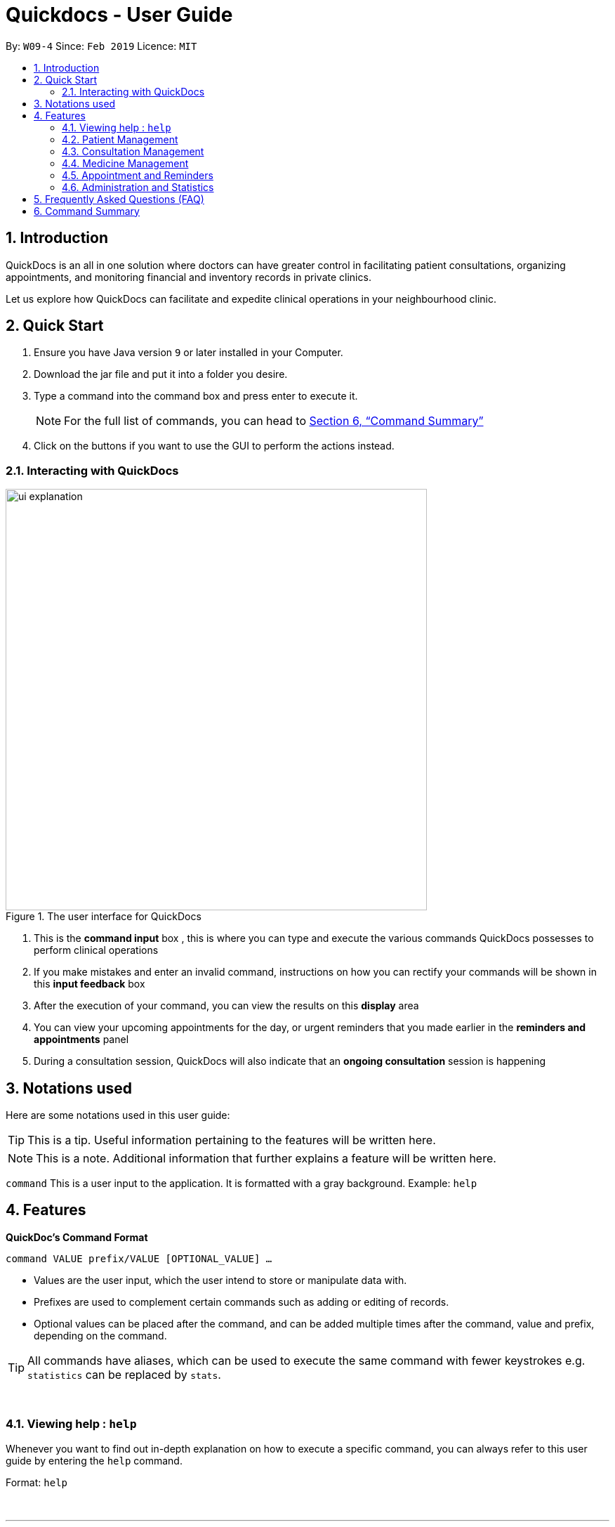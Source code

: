﻿= Quickdocs - User Guide
:site-section: UserGuide
:toc:
:toc-title:
:toc-placement: preamble
:sectnums:
:imagesDir: images
:stylesDir: stylesheets
:xrefstyle: full
:experimental:
ifdef::env-github[]
:tip-caption: :bulb:
:note-caption: :information_source:
endif::[]
:repoURL: https://github.com/CS2103-AY1819S2-W09-4/main/tree/master

By: `W09-4`      Since: `Feb 2019`      Licence: `MIT`

== Introduction

QuickDocs is an all in one solution where doctors can have greater control in facilitating patient consultations, organizing appointments, and monitoring financial and inventory records in private clinics.

Let us explore how QuickDocs can facilitate and expedite clinical operations in your neighbourhood clinic.

== Quick Start

//image::Ui.png[width="790"]


.  Ensure you have Java version `9` or later installed in your Computer.
.  Download the jar file and put it into a folder you desire.
.  Type a command into the command box and press enter to execute it.
[NOTE]
For the full list of commands, you can head to <<Command Summary>>
.  Click on the buttons if you want to use the GUI to perform the actions instead.

=== Interacting with QuickDocs

.The user interface for QuickDocs
image::ui_explanation.png[width="600"]

.   This is the *command input* box , this is where you can type and execute the various commands
QuickDocs possesses to perform clinical operations
.   If you make mistakes and enter an invalid command, instructions on how you can rectify your commands
will be shown in this *input feedback* box
.   After the execution of your command, you can view the results on this *display* area
.   You can view your upcoming appointments for the day, or urgent reminders that you made earlier in the
*reminders and appointments* panel
.   During a consultation session, QuickDocs will also indicate that an *ongoing consultation* session is happening


[[Notation]]
== Notations used

Here are some notations used in this user guide:

[TIP]
This is a tip. Useful information pertaining to the features will be written here.
[NOTE]
This is a note. Additional information that further explains a feature will be written here. +

`command` This is a user input to the application. It is formatted with a gray background. Example: `help`

[[Features]]
== Features
*QuickDoc's Command Format* +

`command VALUE prefix/VALUE [OPTIONAL_VALUE] ...`

//* Commands are in lowercase, you can view all of them using the help command.
* Values are the user input, which the user intend to store or manipulate data with.
* Prefixes are used to complement certain commands such as adding or editing of records.
* Optional values can be placed after the command, and can be added multiple times after the command, value and prefix, depending on the command.

[TIP]
All commands have aliases, which can be used to execute the same command with fewer keystrokes e.g. `statistics` can be replaced by `stats`.

{nbsp} +

[[help,Help]]
=== Viewing help : `help`

Whenever you want to find out in-depth explanation on how to execute a specific command, you can always refer to this
user guide by entering the `help` command.

Format: `help`

{nbsp} +

'''

=== Patient Management
The Patient Management module features commands involving the registration, update, searching
and removal of patient records in QuickDocs.

Using just a few keystrokes, you can manage your patient records in a more organized and efficient manner.

'''

[[addpat, Add patient]]
==== Adding patient: `addpat`

You can register new patients and start storing their records in QuickDocs using the `addpat` command.

Patient details that can be stored include: name, NRIC, email, address, gender, date of birth, contact number.

[TIP]
You can add a tag to a patient to indicate his or her long term illnesses. You can add multiple tags to the patient to ease searching. +

{sp}+

*Format:* `addpat n/NAME r/NRIC e/EMAIL a/ADDRESS g/GENDER d/DATE OF BIRTH c/CONTACT  [t/tag]...` +

*Alias{nbsp}{nbsp}{nbsp}{nbsp}:* `ap`
[TIP]
The order of input does not matter as long as they are all captured. +

{sp}+
*Examples:*

* `addpat n/Gary Goh r/S7332803I g/M d/1973-04-01 a/20 Upper Changi Road c/92347654 e/ggoh@gmail.com t/highbloodpressure t/diabetes`

* `addpat n/Chan Mei Hua r/S8865281I d/1998-05-09 g/F c/92341221 a/2 Simei Street e/cmh@gmail.com`

{sp}+
*Result:*

After entering the `addpat` command, QuickDocs will show the details of the recently added patient on the
main display as demonstrated in the diagram below:

.The main display after addpat command
image::ap_after.png[width="600"]

'''

[[editpat, Edit patient]]
==== Editing patient : `editpat`

If you made a mistake when registering a patient, fret not! You can always make changes to the patient record with the `editpat` command. All the fields in the record can be edited, including the NRIC and tags.

[NOTE]
The tags entered during an edit patient command will override all the tags a patient record currently possess.

{sp} +
*Format:* `editpat NRIC [n/NAME] [a/Address] [r/NRIC] …` +

*Alias{nbsp}{nbsp}{nbsp}{nbsp}:* `ep` +

[NOTE]
you can view the prefixes for each of the fields at the <<addpat>> section. +

{sp} +
*Example:* +

* `editpat S7332803I n/Gary Doh e/gdoh@gmail.com`  +
This changes the email and name of the patient with NRIC: S7332803I to Gary Doh and gdoh@gmail.com respectively.

{sp} +
*Result:* +

After the `editpat` is performed, you can view the changes made to the patient record in the main display.

.Result of an edit command, on a patient's name and email
image::ep_after.png[width="600"]

{sp} +
Since every citizen, permanent residents or foreigners in Singapore have their unique NRIC / FIN numbers, duplicate NRIC are not
allowed in QuickDocs.

When you edit a patient's NRIC/FIN and there is an existing patient with that NRIC, the current edit
will not be executed. You will also be notified of the detection of duplicated NRIC entries through the input feedback box,
in the manner shown in the following picture.

.Error message shown when QuickDocs detected a duplicate NRIC in the patient records
image::ep_conflict.png[width="600"]

'''

[[listpat, List patients]]
==== List patient details : `listpat`

To view a patient's detail, you can use the `listpat` command. You can search and filter patient records
by their names, NRIC and even their tags.

Suppose you are unsure of the patient's NRIC to start a command, you can always turn to `listpat` to help narrow down your search.
`listpat` can present all patient records that matches a search sequence you entered. For example, you can enter `r/S92` and the list command
will present all patient records with NRIC starting with S92.

You can then display a single patient's record by calling `listpat` with the full name or nric.

[NOTE]
Each patient record stored within QuickDocs have a record number, known as an *INDEX*. The
Index can also be used to narrow down patient searches to a single record.

{sp} +
*Format:* `listpat [PREFIX / KEYWORD] …` +

*Alias{nbsp}{nbsp}{nbsp}{nbsp}:* `lp` +

{sp} +
*Examples and Results:*

* `listpat` +

If no keywords are entered, `listpat` will simply display the first 50 patients record stored.

.executing the listpat command without any matching criteria
image::lp_noargs.png[width="600"]

{sp} +

* `listpat n/P` +

Suppose you want to quickly find a patient record whose name starts with "P", you can use `listpat` along
with a sequence of characters to search for the specific patient record you are interested in.

.Listing patients with matching name
image::lp_name_after.png[width="600"]

{sp} +

* `listpat r/S92` +

You can narrow down your patient search by providing a NRIC sequence as well. For example,
in the figure below, you can retrieve all the patients whose NRIC starts with "S92".

.Listing patients with matching NRIC
image::lp_nric_after.png[width="600"]

{sp} +
After narrowing down your search, you will be able to use the specific NRIC number of a particular patient to view the in-depth
patient particulars.

.Showing specific patient's record using the full NRIC
image::lp_nric_specific.png[width="600"]

{sp} +

* `listpat t/diabetes` +

The tags you assigned to each patient can also be used to expedite the `listpat` command. For example, diabetic patients can be
listed using the `listpat` command along with "t/diabetes" value.

.Listing patients by specific tag
image::lp_tag_after.png[width="600"]

{sp} +

* `listpat 5`

Did you notice that when QuickDocs display multiple patient records during filtering, each record starts with
a number? This is the index of the patient record, indicating the position the record is stored within QuickDoc's patient record storage.

You can make use of the index number to view specific patient records as well.

.Patient search using record index
image::lp_index.png[width="600"]

'''

[[deletepat, Delete patient]]
==== Deleting patient `deletepat`

When a patient is no longer visiting your clinic (i.e. moved residency), you can choose to remove their details from QuickDocs.

{sp} +
*Format:* `deletepat r/NRIC` +

*Alias{nbsp}{nbsp}{nbsp}{nbsp}:* `dp` +

{sp} +
*Example:* `deletepat r/S7338031I`

{sp} +
*Result:*

By specifying the NRIC along with the `deletepat` command, you will delete the patient with that specific NRIC. If you have difficulty finding the specific NRIC, you can refer to the <<listpat>> command section to help you retrieve the patient's NRIC.

.Deleting patient records using the specific NRIC
image::dp_after.png[width="600"]

{nbsp} +

'''



=== Consultation Management

With QuickDocs, you no longer need to navigate to different menus just to record symptoms of the patient's illness, or assigning medicine to tackle
the patient's current condition.

Using the Consultation Management module, you can now handle the prescription and diagnosis stages of each consultation session
in one go.

''''

[[consult, Start consultation]]
==== Start consultation: `consult`

After a patient is registered, whenever he or she visits your clinic, you can start recording the diagnosis and medicine prescribed by starting a
consultation session on QuickDocs.

Consultation is started after the NRIC of the patient is provided, you can revisit the <<listpat>> section to help identify the NRIC
of specific patients +

[NOTE]
QuickDocs only permit one ongoing consultation session at any given time. The
<<diagnose>> and <<prescribe>> steps must be completed before a consultation can end. Otherwise
you can always use the <<abort>> command to exit an ongoing session.

{sp} +
*Format:* `consult r/NRIC` +

*Alias{nbsp}{nbsp}{nbsp}{nbsp}:* `c` +

{sp} +
*Example:*

* `consult r/S9876542C` +

*Result:*

Once you started a consultation session for the patient, a message will be displayed on the main display area to indicate that the consultation session
have started for the current patient.

.Starting a consultation session on QuickDocs
image::consult_after.png[width="600"]

{sp}+
A text indicating that the consultation session have started for the particular patient will also
appear at the bottom right corner of QuickDocs, so that you will be aware that a current consultation session is ongoing even after
subsequent commands.

{sp}+
[NOTE]
While a consultation session is ongoing, It does not mean that you are limited to just entering the consultation commands. You can still enter command that are beyond the consultation module (i.e.
 listing patients, checking the medicine inventory, etc).


'''

[[diagnose, Diagnose patient]]
==== Diagnosing a patient: `diagnose`

After the consultation session has began, you can start recording the patient's ailments. The various symptoms the patients have can be recorded down,
along with the final assessment of the illness the patient is currently having.

To complete the diagnosis, the record must have one assessment and at least one symptom.

[NOTE]
This command requires you to have a consultation session already active. See: <<consult>>.

{sp}+
*Format:* `diagnose s/SYMPTOM [s/SYMPTOM] ... a/ASSESSMENT` +

*Alias{nbsp}{nbsp}{nbsp}{nbsp}:* `d` +

{sp}+
*Example:*

* `diagnose s/runny nose s/sore throat s/phlegmy cough a/influenza` +

The order of symptoms and assessment does not matter here. You record as many symptoms per diagnosis.

{sp} +
*Results:*

After entering the command, QuickDocs will show the symptoms and assessment recorded on the main display as demonstrated
in the following diagram.

.Result of the diagnose command
image::diagnose_after.png[width="600"]

{sp} +
If you made a mistake when entering the diagnosis, you can always rectify it by re-entering the `diagnose` command with the correct
symptoms and assessment. This will replace the current erroneous diagnosis with the one you have just entered.

.Editing the diagnosis
image::diagnose_edit_after.png[width="600"]

{sp}+
[TIP]
Whenever you make a mistake entering a command, you can always press the UP and DOWN buttons on your keyboard to cycle through the past
commands you have entered into QuickDocs. This allow you to easily navigate to the erroneous command you have entered, make changes and then re-enter
the command again to rectify your errors.

'''

[[prescribe, Prescribe medicine]]
==== Prescribing medicine for a patient: `prescribe`

After you are done recording the symptoms and assessing the illness of the patient, you can start prescribing medicine to your patient.

For each medicine prescribed, the quantity must be specified. Like the <<diagnose>> command, you can always reenter the command to override
the current prescription should there be any errors made.

A minimum of one medicine and one quantity is required to record a prescription entry. The order of quantity entered corresponds to the order of the medicine entered. +

[NOTE]
This command requires you to have a consultation session already active. See: <<consult>>.

[NOTE]
The medicine to be prescribed must be present in the inventory and its quantity must be sufficient for
the assignment during the presciption stage. +
Check out the <<addmed>> section for information on adding medicine to the inventory,
and <<listmed>> section on the steps to check a medicine's amount.

{sp} +
*Format:* `prescribe m/MEDICINE [m/MEDICINE] ... q/QUANTITY [q/QUANTITY]` +
or{nbsp}{nbsp}{nbsp}{nbsp}{nbsp}{nbsp}{nbsp}{nbsp} *:* `prescribe m/MEDICINE q/QUANTITY [m/MEDICINE] [q/QUANTITY] ...` +

*Alias{nbsp}{nbsp}{nbsp}{nbsp}:* `p` +

{sp} +
*Example:*

* `prescribe m/penicillin q/1 m/Afrin spray q/1 m/ibuprofen q/2` +
   Prescription now consist of 1 unit of penicillin, 1 unit of afrin spray and 2 units of ibuprofen.

* `prescribe m/penicillin m/Afrin spray m/ibuprofen q/1 q/1 q/2` +
   Same as above example, quantity ordered based on medicine order.

{sp} +
*Results:*

After the medicine-quantity pairings are entered, the prescription to address the patient's current condition will be displayed on the main display area of QuickDocs. Changes can still be made to the prescription as long as the consultation session is still ongoing.

.Prescribing medicines to tackle the patient's current conditions
image::prescription_after.png[width="600"]

'''

[[endconsult, End consultation]]
==== End consultation: `endconsult`

Once the diagnosis and prescription are finalized, you can end the consultation with a simple `endconsult` command.
No further changes to the diagnosis and prescription details can be made after this point.+

{sp} +
*Format:* `endconsult` +

*Alias{nbsp}{nbsp}{nbsp}{nbsp}:* `ec`

{sp} +
*Result:*
Once you entered the `endconsult` command, a message to indicate the end of the consultation session is also shown on the main display area. The label for the ongoing consultation session is also removed after the command is entered.

.Results of an endconsult command
image::endconsult.png[width="600"]

'''

[[abort, Abort consultation]]
==== Aborting a consultation session: `abort`

If you started a consultation session by mistake, or the patient does not seemed to require a consultation,
you can always abort the consultation session without providing the diagnosis and prescription details.

{sp} +
*Format:* `abort` +

*Alias{nbsp}{nbsp}{nbsp}{nbsp}:* `ab`

{sp} +
*Result:*
When you enter the `abort` command, a message is also shown on the main display area to indicate that the current session is aborted.
The label for the ongoing consultation session is also removed.

.Results of an abort command
image::abortconsult.png[width="600"]

'''

[[listconsult, List consultations]]
==== List consultation: `listconsult`

Whenever you want to revisit a specific consultation record, you can filter it down by the patient before narrowing it down
to the specific session.

You can use QuickDocs to list out all the past consultation sessions of a single patient by first specifying his or her NRIC,
and then view the consultation details by passing in the session's index. +

{sp} +
*Format:* `listconsult INDEX` +
or{nbsp}{nbsp}{nbsp}{nbsp}{nbsp}{nbsp}{nbsp}{nbsp} *:* `listconsult r/NRIC` +

*Alias{nbsp}{nbsp}{nbsp}{nbsp}:* `lc` +

{sp} +
*Examples and Results:*

* `listconsult r/S9876542C` +

Specifying the NRIC after the `listconsult` command will display a list of consultation records belonging to
the patient with the specified NRIC.

Note that the indexes are prepended on each of the past consultation records listed.

.Displaying past visits of a particular patient
image::listconsult_after.png[width="600"]

{sp}+

* `listconsult 1` +

image::listconsult_index.png[align="center" width="600"]

You can then call `listconsult` again with the consultation record's index to view the specific consultation session details. QuickDocs will display the time of the consultation, and also the diagnosis and prescription given to the patient.

.Revisiting a specific consultation session
image::listconsult_index.png[width="600"]

{nbsp} +

'''

=== Medicine Management
You can manage your medicine storage all by your wishes! QuickDocs allows you to organise your medicines in a directory format much like the folders in Windows OS! +

You can design and name your directories by functionalities, pricing, classifications or anything in your mind! +

Initially, the medicine storage only contains one root directory named as "root" by default. All the rest is then up to you to decide!

[TIP]
Through QuickDocs, you could place the same medicine under different directories. For example, medicine paracetamol could be placed under "fever" and "headache" simultaneously. +
[TIP]
Following the same logic, you may not be able to store two different medicine with the same name in QuickDocs. All instances of medicine with the same name will refer to the same medicine.

- - -

[[adddirec, Add directory]]
==== Add new directory into storage: `adddirec`

By providing the path pointing to a specific directory, you can add a new directory under that directory. +

The new directory will be an empty directory whose name is up to you to decide.

[NOTE]
The new directory's name should not contain white spaces or "\" characters.

{sp} +

*Format:* `adddirec [PATH OF THE PARENT DIRECORY] [NAME OF NEW DIRECTORY]` +

*Alias{nbsp}{nbsp}{nbsp}{nbsp}:* `ad`

{sp} +

*Example:* +

* `adddirec root fever` followed by `adddirec root\fever oral` +

*Result:* +

These commands add a new directory called fever to root, and then add another new directory called oral under fever. +

There will be success messages confirming every successful addition of directories. +

[[adddirec_after]]
.Result of sample add directory command
image::adddirec_after.png[width="600"]

- - -

[[addmed, Add medicine]]
==== Add medicine into storage: `addmed`

Through this command, you can either add a new medicine into the storage, or to place an existing medicine under another directory. +

{sp} +

You can add a new medicine by specifying where it should go to, its initial quantity and its price +

*Format:* `addmed [PATH OF DIRECTORY TO ADD TO] [MEDICINE_NAME] [q/QUANTITY] [p/PRICE]` +

*Alias{nbsp}{nbsp}{nbsp}{nbsp}:* `am`

{sp} +

*Example:* +

`addmed root\fever paracetamol q/50 p/9.99`

*Result:* +

After you enter the command, if it is executed successfully, a confirmation message will appear.

[[addmed_newmedicien_after]]
.Sucess message of sample addmed command
image::addmed_newmedicien_after.png[align="center" width="600"]

{sp} +

[NOTE]
If you entered a medicine name that already exists in the storage in this format, a error message will pop up. +

[[addmed_newMedicine_existing]]
.Error message of adding an existing medicine in wrong format
image::addmed_newMedicine_existing.png[width="600"]

{sp} +

You can also place an existing medicine into a directory. +

*Format:* `addmed [PATH] [MEDICINE_NAME]`

{sp} +

*Example:* +

`addmed root\headache paracetamol` +

Assuming there already exists a medicine called paracetamol in the storage, you can place this medicine under root\headache via this command. +

*Result:* +

After you enter the command, if it is executed successfully, a confirmation message showing the detailed information of that medicine will appear.

[[addmed_existing]]
.Success message of sample addmed command
image::addmed_existing.png[align="center" width="600"]

{sp} +

[NOTE]
If you entered a medicine name that has not existed in the storage in this format, an error message will pop up.


[[addmed_existing_nonExisting]]
.Error message for adding new medicine in wrong format
image::addmed_existing_nonExisting.png[align="center" width="600"]

In this case, no medicine called aspirin has yet existed in the storage.

- - -

[[listmed, List medicines]]
==== List medicine storage: `listmed`

Whenever you want to see what is inside your medicine storage, you can always use this command to view the detailed information about any directory or medicine through this command. +


{sp} +

*Format:* `listmed [PATH]`

*Alias{nbsp}{nbsp}{nbsp}{nbsp}:* `lm`

{sp} +

*Example:* +

`listmed root\fever`

*Result:* +

You will be able to view a detailed description of all the medicines and directories under root\fever.

[[listmed_after]]
.Response for a sample listmed command viewing a directory
image::listmed_after.png[align="center" width="600"]

{sp} +

*Example:* +

`listmed root\fever\paracetamol`

*Result:* +

You will be displayed a detailed description of medicine paracetamol which is placed under root\fever.

[[listmed_med_after]]
.Response for a sample listmed command viewing a medicine
image::listmed_med_after.png[align="center" width="600"]

- - -

[[alarm, Set alert threshold for medicine]]
==== Setting automatic notification for low stock: `alarm`

To further ease your management of the clinic, QuickDocs could automatically alert you should any of your medicine is running low in storage! +

All you need to do is to set an alarm level for the medicine you are concerned with. +

[TIP]
In addition, QuickDocs can make your life even easier! You can set an alarm level for a directory so that every medicine placed under that directory and all its sub-directories will immediately have that alarm level.

{sp} +

*Format:* `alarm [PATH OF DIRECTORY OR MEDICINE]` +

{sp} +



*Example:*

`alarm root\fever 60`

*Result:*

As the path points to a medicine, the sample command set the alarm level for aspirin to 60. +

As the storage only has 50 units of aspirin, a reminder is shown on the right.

[[alarm_medicine_after]]
.Response for the sample alarm command
image::alarm_medicine_after.png[width='600]

{sp} +

*Example:*

`alarm root\high_blood_pressure\aspirin`

*Result:*

As the path points to a directory, the sample command set the alarm level for all medicine under "fever" directory and all its subdirectories to 60. +

As the medicine paracetamol under "fever" has only 50 units, which is below the limit, a reminder is shown on the right.

[[alarm_directory_after]]
.Responses for the sample alarm command
image::alarm_directory_after.png[width='600']

- - -

[[buymed, Buying a medicine]]
==== Recording purchases of medicine: `buymed`

As a doctor running your own clinic, you will certainly purchase medicine from time to time to keep your medicine storage updated. +

This command allows you to record every purchase you made in the simplest way! +

[TIP]
You can access the medicine via two ways. You can either provide the full path to the medicine, or provide the name of medicine only.

*Format:* `buymed [MEDICINE_NAME] [AMOUNT] [UNIT_COST]` +
or{nbsp}{nbsp}{nbsp}{nbsp}{nbsp}{nbsp}{nbsp}{nbsp} *:* `buymed [PATH_OF_MEDICINE] [AMOUNT] [UNIT_COST]`

*Alias{nbsp}{nbsp}{nbsp}{nbsp}:* `bm`

{sp} +

*Example:*

`buymed aspirin 20 4.3` +

*Result:*

Using this command, you update the amount of aspirin in the storage form 34 to 54. +

As the amount of aspirin now exceed the minimum threshold set, which is 50, the reminder for low storage automatically disappears. +

The following figures illustrates the states of QuickDocs before and after you executing that command.

[[buymed_before]]
.The state before purchasing medicine
image::buymed_before.png[width='600']

{sp} +

[[buymed_after]]
.The state after purchasing medicine. Note that the reminder is gone.
image::buymed_after.png[width='600']

{sp} +

[NOTE]
To make your life easier, QuickDocs automatically records every purchase you made via this command so that you can check your clinic's statistics any time.

- - -

[[setprice, set price for a medicine]]
==== Setting Price for a medicine: `setprice`

Through QuickDocs, you have hundred percent freedom to set the price of your medicine via this simple command! +

The price you set will be used in your prescriptions.

[TIP]
Similar to buymed command, you can either provide the full path to your interested medicine or the name of it only.

*Format:* `setprice [PATH_OF_MEDICINE] [PRICE]` +
or{nbsp}{nbsp}{nbsp}{nbsp}{nbsp}{nbsp}{nbsp}{nbsp} *:* `setprice [NAME_OF_MEDICINE] [PRICE]`

*Alias{nbsp}{nbsp}{nbsp}{nbsp}:* `sp`

{sp} +

*Example:*

`setprice aspirin 10.50`

*Result:*

This command sets the unit price of aspirin to $10.50. You will then have no need to key in the price during each prescription, this price will automatically be used.

[[setprice_after]]
.Responce for the sample setprice command
image::setprice_after.png[width='600']

- - -

==== View the detailed information about any medicine: [coming in V2.0]
Using external APIs, the users could view more detailed information about any medicine.

'''
=== Appointment and Reminders
The appointment and reminder modules give you more control over your busy schedule, featuring commands such as adding, removing,
and searching appointments and reminders. There is also a command to list out all free appointment timings to help you choose
your appointment timings more wisely.

You will never forget about any tasks or appointments again! +

'''
[[addapp, Add appointment]]
==== Adding appointments: `addapp`
After a consultation session, you may want to schedule a follow-up appointment with your patient. You can use `addapp`
to create an appointment with an existing patient in QuickDocs to add to your schedule.

[TIP]
The `<<fa>>` command may be useful for you to first list out all free appointment timings for a given range of dates
before choosing an appropriate appointment timing.

[NOTE]
To ensure that you do not forget about about any future appointments, QuickDocs will automatically create a reminder for
the added appointment. You may not notice this reminder as it will only appear on your reminder sidebar closer to the date
of the actual appointment (on the week of the appointment date)!

{sp} +
*Format:* `addapp r/NRIC d/DATE s/START e/END c/COMMENT` +

*Alias{nbsp}{nbsp}{nbsp}{nbsp}:* `aa` +

[NOTE]
The format for a valid date is strictly YYYY-MM-DD (including the dashes) and a valid time is strictly HH:MM (including the colon).
If unsure, you can refer to the example below.

{sp} +
*Example and results:*

* `addapp r/S9534567B d/2019-07-23 s/16:00 e/17:00 c/Weekly checkup` +

This adds an appointment allocated to the patient with NRIC S9534567B, on 23rd July 2019, from 4pm to 5pm. You can
include any comments or notes you want to this appointment, which is 'Weekly checkup' in this case.

If the addition of the appointment was successful, QuickDocs will show the details of the added appointment on the
main display as demonstrated in the diagram below:

.The main display after adding an appointment
image::addapp_success.PNG[width="600"]

{sp} +

The addition of the appointment could have failed as there is a conflict in timing with another existing appointment.
QuickDocs will display a message in the input feedback box notifying you of this error, as demonstrated in the diagram below.

.Adding an appointment that has conflicting timing with an existing appointment
image::addapp_time_clash.PNG[width="600"]
{sp} +


Another reason for failing to add an appointment could be due to the appointment timing being outside of office hours
which is from 9am to 6pm. QuickDocs will remind you of this error, as demonstrated in the diagram below:

.Adding an appointment that is not within the office hours, from 9am to 6pm
image::addapp_office_hours.PNG[width="600"]

'''
[[listapp, List appointments]]
==== Listing appointments: `listapp`
[[la, listapp]]
You can list all past and future appointments that you have added using the `listapp` command. The appointments will be ordered and
listed, with the earliest appointment at the top and the latest at the bottom. You can filter the appointments
you want to see either by specifying a format and a date, or by specifying an existing patient's NRIC.

{sp} +
*Format:* `listapp f/FORMAT d/DATE` +
or{nbsp}{nbsp}{nbsp}{nbsp}{nbsp}{nbsp}{nbsp}{nbsp} *:* `listapp r/NRIC` +

*Alias{nbsp}{nbsp}{nbsp}{nbsp}:* `la` +

[NOTE]
The only valid keywords for `FORMAT` are `day`, `week`, or `month`.

{sp} +
*Examples:*

* `listapp` +

By default, `listapp` will list all appointments scheduled in the current week if there are no keywords provided. +
{sp} +

* `listapp f/day d/2019-07-23` +

Lists all appointments scheduled on 23rd July 2019.+
{sp} +

* `listapp f/week d/2019-07-23` +

Lists all appointments scheduled on the given week of 23rd July 2019, which is from 22nd to 28th July. A week starts on a
Monday and ends on a Sunday.
{sp} +

* `listapp f/month d/2019-07-23` +

Lists all appointments scheduled in the month of the given date, July 2019. +delee
{sp} +

* `listapp r/S9123456A` +

Lists all appointments allocated to the patient with NRIC S9123456A, if this patient is registered in QuickDocs. +
{sp} +

*Result:*

The filtered appointments will be ordered by time and listed on the main display of QuickDocs, as demonstrated in the diagram below:

.Listing appointments scheduled on the week of 23rd July 2019.
image::listapp_week.PNG[width="600"]

'''
[[deleteapp, Delete appointment]]
==== Deleting appointments: `deleteapp`
If the patient would like to change the appointment date, or if there is a mistake in the appointment details, you can
delete the existing scheduled appointment with `deleteapp` and then create a new appointment.

[NOTE]
Deletion of an appointment is final!

[NOTE]
QuickDocs will automatically delete the corresponding reminder created for the deleted appointment, if it still exists,
so you don't have to worry about any discrepancies with your sidebar!

{sp} +
*Format:* `deleteapp d/DATE s/START` +

*Alias{nbsp}{nbsp}{nbsp}{nbsp}:* `da` +

[NOTE]
Since there cannot be any overlapping appointment timings, you are able to uniquely identify any appointment with
just the appointment date and start time.

{sp} +
*Example and results*:

* `deleteapp d/2019-07-23 s/16:00` +

This command will delete the appointment created on 23rd July 2019 with a start time of 4pm, if it exists. If successful,
QuickDocs will display the details of the deleted appointment on the main display, as demonstrated in the diagram below:

.Deleting an existing appointment in QuickDocs successfully
image::deleteapp_success.PNG[width="600"]
{sp} +

If the given appointment was not found, QuickDocs will display an error message on the input feedback display,
as demonstrated in the diagram below. Use the `<<la>>` command to find existing appointments for a given date!

.Deleting a non-existent appointment in QuickDocs
image::deleteapp_failure.PNG[width="600"]

'''
[[freeapp, List free appointment slots]]
==== List free appointment slots: `freeapp`
[[fa, freeapp]]
Unsure of what appointment timings are available in your schedule? Instead of using `<<la>>` to display all existing
appointments, use `freeapp` instead to display a more intuitive list of free appointment slots -
QuickDocs does the thinking for you!

The free appointment slots will be ordered and listed, with the earliest appointment at the top and the latest at the bottom.
You can filter the free slots you want to see by specifying a format and a date.

{sp} +
*Format:* `freeapp f/FORMAT d/DATE` +

*Alias{nbsp}{nbsp}{nbsp}{nbsp}:* `fa` +

[NOTE]
Similarly to `<<la>>`, the only valid keywords for `FORMAT` are `day`, `week`, or `month`.

{sp} +
*Examples:* +

* `freeapp` +

By default, `freeapp` will list all free appointment slots in the current week if there are no keywords provided. +
{sp} +

* `freeapp f/day d/2019-07-23` +

Lists all free appointment slots on 23rd July 2019.+
{sp} +

* `freeapp f/week d/2019-07-23` +

Lists all free appointment slots on the given week of 23rd July 2019, which is from 22nd to 28th July. A week starts on a
Monday and ends on a Sunday.
{sp} +

* `freeapp f/month d/2019-07-23` +

Lists all free appointment slots in the month of the given date, July 2019. +
{sp} +

*Result:* +

The free appointment slots will be ordered by time and listed on the main display of QuickDocs, as demonstrated in the diagram below:

.Listing free appointment slots on the week of 23rd July 2019.
image::freeapp_success.PNG[width="600"]

'''
[[addrem, Add reminder]]
==== Adding reminders: `addrem`
Need to take note of a task to do in the future? You can create a reminder for an event or task with `addrem`,
and the reminder will show up on your sidebar closer to the date of the event (the week of the reminder date).
Never forget about your to-dos ever again!

{sp} +
*Format:* `addrem t/TITLE d/DATE s/START [e/END] [c/COMMENT]` +

*Alias{nbsp}{nbsp}{nbsp}{nbsp}:* `ar` +

[NOTE]
`END` and `COMMENT` are optional fields for a reminder.

{sp} +
*Example:*

* `addrem t/Check financial records d/2019-07-31 s/18:00 e/18:30 c/Monthly check` +

This command will create a reminder to 'check financial records' which is a 'monthly check', on 31st July 2019
from 6pm to 6:30pm.
{sp} +

*Result:*

If the addition of the reminder was successful, QuickDocs will show the details of the added reminder on the
main display as demonstrated in the diagram below:

.The main display after adding a reminder
image::addrem_success.PNG[width="600"]

'''
[[listrem, List reminders]]
==== Listing reminders: `listrem`
To view your past or future reminders on the sidebar, you can do so using the `listrem` command.
The reminders will be ordered and listed, with the earliest reminder at the top and the latest at the bottom.
You can filter the reminders you want to see by specifying a format and a date.

[NOTE]
On startup, QuickDocs will display the reminders for the current week on the sidebar.

{sp} +
*Format:* `listrem f/FORMAT d/DATE` +

*Alias{nbsp}{nbsp}{nbsp}{nbsp}:* `lr` +

{sp} +
*Examples:*

* `listrem` +

By default, `listrem` will list all reminders in the current week if there are no keywords provided. +
{sp} +

* `listrem f/day d/2019-07-31` +

Lists all reminders on 31st July 2019.+
{sp} +

* `listrem f/week d/2019-07-31` +

Lists all reminders on the given week of 31st July 2019, which is from 29th July to 4th August. A week starts on a
Monday and ends on a Sunday.
{sp} +

* `listrem f/month d/2019-07-31` +

Lists all reminders in the month of the given date, July 2019. +
{sp} +

*Result:*

The filtered reminders will be ordered by time and listed on the main display of QuickDocs, as demonstrated in the diagram below:

.Listing reminders scheduled on the week of 31st July 2019.
image::listrem_week.PNG[width="600"]

'''
[[deleterem, Delete reminder]]
==== Deleting reminders: `deleterem`
If you would like to clear out your reminder sidebar after completing a task, you can do so using the `deleterem` command.
You might have noticed that the reminders on the sidebar are identified with an index, which you will use to specify the
reminder to be deleted.

[NOTE]
Deletion of a reminder is final!

{sp} +
*Format:* `deleterem INDEX` +

*Alias{nbsp}{nbsp}{nbsp}{nbsp}:* `dr` +

{sp} +
*Example and results:*

* `deleterem 3` +

This command will delete the third reminder listed on the sidebar, if it exists. If successful, QuickDocs will display
the details of the deleted reminder on the main display, as demonstrated in the diagram below:

.Deleting an existing reminder in QuickDocs successfully
image::deleterem_success.PNG[width="600"]

{sp} +

If the given `INDEX` is not present in the sidebar, QuickDocs will display an error message on the input feedback display,
as demonstrated in the diagram below.

.Invalid index provided to deleterem
image::deleterem_failure.PNG[width="600"]

'''
[[ntime, Set time before a reminder for notification to appear]]
==== Timing of notification: `ntime` [coming in v2.0]
Did you know that QuickDocs displays a pop-up notification for you when a reminder is approaching?
You can adjust how long before the actual reminder start time to receive this notification using `ntime`.

{sp} +
*Format:* `ntime t/TIME` +

*Alias{nbsp}{nbsp}{nbsp}{nbsp}:* `nt` +

[NOTE]
`TIME` is specified in minutes.

{sp} +
*Example:*

* `ntime t/30` +

Receives pop-up notifications 30 minutes before the actual reminder start time.

'''
[[sendemail, Send an email reminder to patients]]
==== Sending email reminders to patients: `sendemail` [coming in v2.0]
With QuickDoc's reminder sidebar, you will never forget about your appointments - however your patients still might!
To prevent this, `sendemail` allows you to send an auto-generated email reminder to patients regarding an approaching
appointment date.

{sp} +
*Format:* `sendemail d/DATE s/START` +

*Alias{nbsp}{nbsp}{nbsp}{nbsp}:* `se` +

{sp} +
*Example:*

* `sendemail d/2019-07-23 s/16:00` +

Sends an email to the patient allocated to the appointment on 23rd July 2019 at 4pm.

'''
=== Administration and Statistics
The Administration and Statistics module feature commands that are related to any Administrative tasks such as setting
the clinic's consultation fee, and the Statistics command to get information about your clinic recorded through the use of QuickDocs.

'''
[[setconsultfee, Set consultation fee]]
==== Setting consultation fee: `setconsultfee`
This command allows you to change your consultation fee in QuickDocs to what you charge for each consultation.
Setting up of your consultation fee is necessary for QuickDocs to generate accurate financial statistics pertaining
to your consultation sessions. Once your consultation fee is set, QuickDocs will remember it for you. Hence, you
only need to enter this command once, until you decide to change your consultation fee. +

[NOTE]
The default consultation fee in QuickDocs in S$30.00.


*Format:* `setconsultfee AMOUNT` +

*Alias{nbsp}{nbsp}{nbsp}{nbsp}:* `setfee`

*Examples:* +

* `setconsultfee 30` +
Sets the consultation fee to $30.00. +
* `setconsultfee $32.50` +
Sets the consultation fee to $32.50. +

'''
[[statistics, View statistics]]
==== Viewing statistics: `statistics`

You are able to view the statistics of the clinic for a specific month, or between a range of months. +
This command will show you 6 items in order: +

. Number of consultations +
. Most common medicines prescribed +
. Most common symptoms diagnosed +
. Revenue +
. Expenditure +
. Profit +

[NOTE]
In order for the calculated statistics pertaining to consultation finances to be accurate, you must have already
entered your clinic's consultation fee beforehand. See: <<setconsultfee>>. +
[NOTE]
When there is a tie between the most commonly prescribed medicine, or most commonly diagnosed symptoms, all of them
will be listed. +

{empty} +
*Format:* `statistics FROM_MMYYYY [TO_MMYYYY]` +

*Alias{nbsp}{nbsp}{nbsp}{nbsp}:* `stats` +

[NOTE]
If `TO_MMYYYY` is not specified, it will be defaulted to be equal to `FROM_MMYYYY`. +

*Examples and Results:*

* `statistics 012019` +
View the statistics for January 2019. +
* `stats 012019 042019` +
View the statistics from January 2019 to April 2019. +
In the image below, the *display* area will return the statistics of the queried range of months. +

1. The result will show the range of months that were queried, followed by the 6 items mentioned earlier in order.
2. When there are more than one most common symptom diagnosed, QuickDocs will list them all out.

.Result example for command `statistics 012019 042019`
image::statistics_sample.png[width="600"]
'''

==== Generate medical certificate: [coming in V2.0]

You are able to generate a customised medical certificate for a specific patient with this command.

'''

==== Generate prescription list [coming in v2.0]

The prescription list can be printed out for the pharmacists to expedite medicine preparation. The pharmacists can refer
to the printed prescription list and prepare the medicines for the patient to collect after payment.

'''

==== Generate medical certificate: [coming in v2.0]

You can print out a customised medical certificate for the patient, listing the symptoms and also the number of sick leave days.

'''

==== Generate invoice: [coming in v2.0]

Generates the invoice for a given prescription. After selecting the patient, select the consultation to view in detail and then select the desired prescription.

{empty} +

== Frequently Asked Questions (FAQ)
[qanda]
*How do I save the data after I add or change something?*::
    Saving is done automatically in QuickDocs. Whenever a command that adds, modifies, or deletes data is executed, the result of the execution is automatically saved. Hence, there is no need to save manually.

{empty} +

== Command Summary
The *Command Summary* lists down all the possible commands that can be entered in QuickDocs. This section is meant to be
a reference point for ease of search. The words in `command` format are the input to QuickDocs.
[NOTE]
This is the summary of all the possible commands for QuickDocs. For detailed explanations of each command, you should head to <<Features>>, or click on the links of each commands.

*General Commands* +

* *<<help>>* : `help` +

*Patient Management* +

* *<<addpat>>* : `addpat` or `ap` +
* *<<editpat>>* : `editpat` or `ep` +
* *<<listpat>>* : `listpat` or `lp` +
* *<<deletepat>>* : `deletepat` or `dp` +

*Consultation Management* +

* *<<consult>>* : `consult` or `c` +
* *<<diagnose>>* : `diagnose` or `d` +
* *<<prescribe>>* : `prescribe` or `p` +
* *<<endconsult>>* : `endconsult` or `ec` +
* *<<abort>>* : `abort` or `ab` +
* *<<listconsult>>* : `listconsult` or `lc` +

*Medicine Management* +

* *<<adddirec>>* : `adddirec` or `ad` +
* *<<addmed>>* : `addmed` or `am` +
* *<<listmed>>* : `listmed` or `lm` +
* *<<alarm>>* : `alarm` +
* *<<buymed>>* : `buymed` or `bm` +
* *<<setprice>>* : `setprice` or `sp` +

*Appointment and Reminders* +

* *<<addapp>>* : `addapp` or `aa` +
* *<<listapp>>* : `listapp` or `la` +
* *<<deleteapp>>* : `deleteapp` or `da` +
* *<<freeapp>>* : `freeapp` or `fa` +
* *<<addrem>>* : `addrem` or `ar` +
* *<<listrem>>* : `listrem` or `lr` +
* *<<deleterem>>* : `deleterem` or `dr` +
* *<<ntime>>* : `ntime` +
* *<<sendemail>>* : `sendemail` or `se` *[coming in v2.0]* +

*Administration and Statistics* +

* *<<statistics>>* : `statistics` or `stats` +
* *<<setconsultfee>>* : `setconsultfee` or `setfee` +
